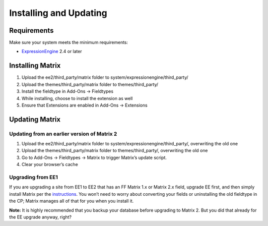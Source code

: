 Installing and Updating
=======================

Requirements
-------------

Make sure your system meets the minimum requirements:

-  `ExpressionEngine <http://ellislab.com/expressionengine/>`_ 2.4 or later


Installing Matrix
-----------------

#. Upload the ee2/third_party/matrix folder to system/expressionengine/third_party/
#. Upload the themes/third_party/matrix folder to themes/third_party/
#. Install the fieldtype in Add-Ons → Fieldtypes
#. While installing, choose to install the extension as well
#. Ensure that Extensions are enabled in Add-Ons → Extensions


Updating Matrix
---------------

Updating from an earlier version of Matrix 2
~~~~~~~~~~~~~~~~~~~~~~~~~~~~~~~~~~~~~~~~~~~~

#. Upload the ee2/third_party/matrix folder to system/expressionengine/third_party/, overwriting the old one
#. Upload the themes/third_party/matrix folder to themes/third_party/, overwriting the old one
#. Go to Add-Ons → Fieldtypes → Matrix to trigger Matrix’s update script.
#. Clear your browser’s cache

Upgrading from EE1
~~~~~~~~~~~~~~~~~~

If you are upgrading a site from EE1 to EE2 that has an FF Matrix 1.x or Matrix 2.x field, upgrade EE first, and then simply install Matrix per the `instructions <#installing-matrix>`_. You won’t need to worry about converting your fields or uninstalling the old fieldtype in the CP; Matrix manages all of that for you when you install it.

**Note:** It is highly recommended that you backup your database before upgrading to Matrix 2. But you did that already for the EE upgrade anyway, right?
